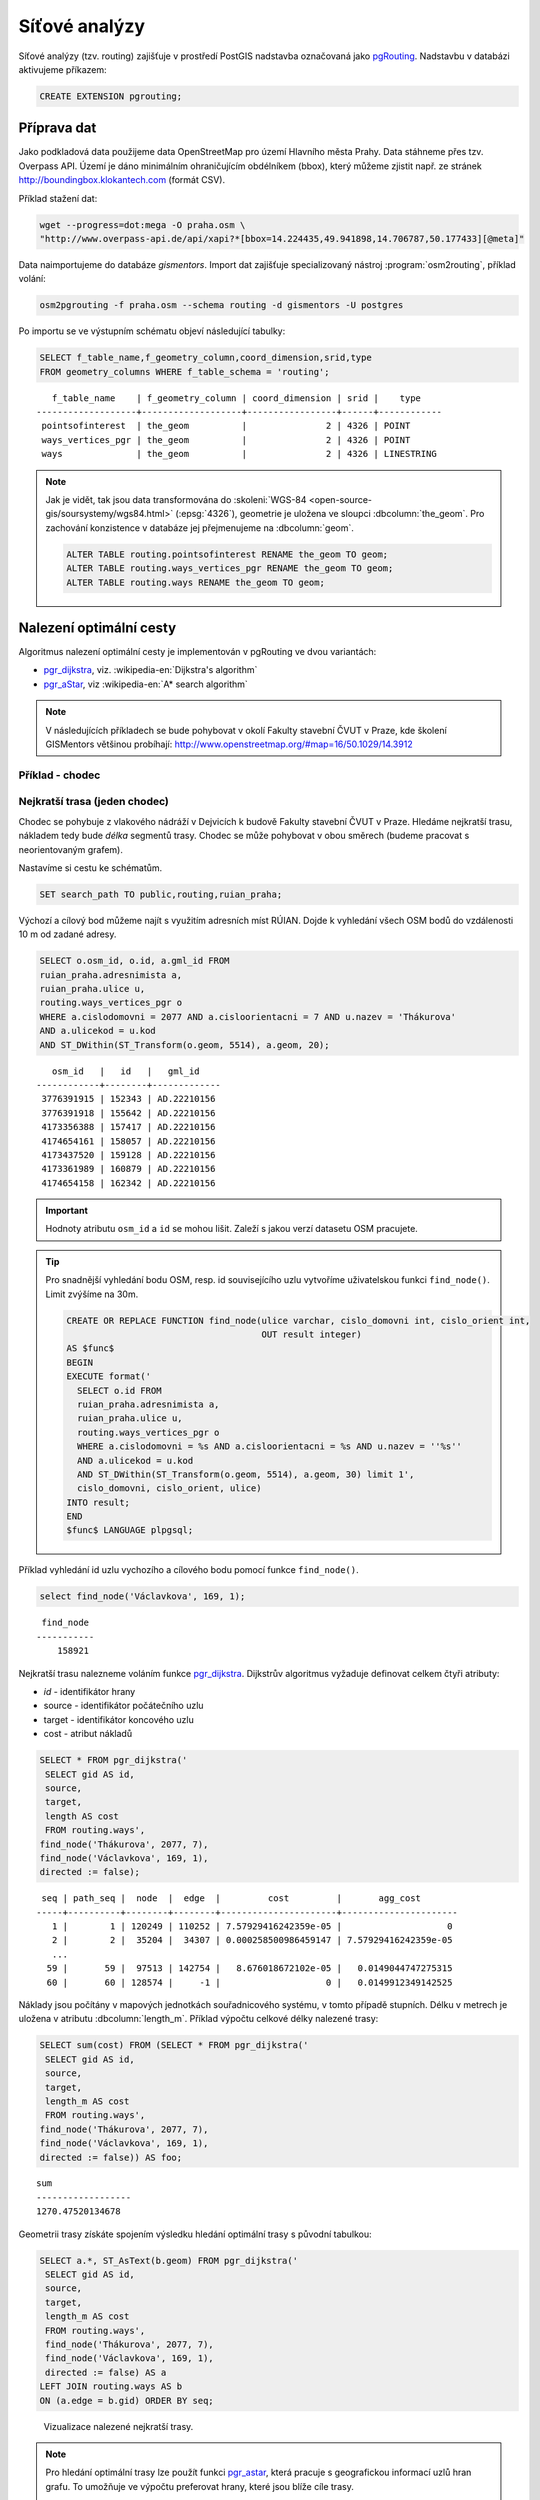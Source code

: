 Síťové analýzy
==============

Síťové analýzy (tzv. routing) zajišťuje v prostředí PostGIS nadstavba
označovaná jako `pgRouting <http://pgrouting.org/>`__. Nadstavbu v
databázi aktivujeme příkazem:

.. code-block:: sql

   CREATE EXTENSION pgrouting;

Příprava dat
------------

Jako podkladová data použijeme data OpenStreetMap pro území Hlavního
města Prahy. Data stáhneme přes tzv. Overpass API. Území je dáno
minimálním ohraničujícím obdélníkem (bbox), který můžeme zjistit
např. ze stránek http://boundingbox.klokantech.com (formát CSV).

Příklad stažení dat:

.. code-block:: bash
                
   wget --progress=dot:mega -O praha.osm \
   "http://www.overpass-api.de/api/xapi?*[bbox=14.224435,49.941898,14.706787,50.177433][@meta]"

Data naimportujeme do databáze *gismentors*. Import dat zajišťuje
specializovaný nástroj :program:`osm2routing`, příklad volání:

.. code-block:: bash

   osm2pgrouting -f praha.osm --schema routing -d gismentors -U postgres

Po importu se ve výstupním schématu objeví následující tabulky:

.. code-block:: sql

   SELECT f_table_name,f_geometry_column,coord_dimension,srid,type
   FROM geometry_columns WHERE f_table_schema = 'routing';

::
   
      f_table_name    | f_geometry_column | coord_dimension | srid |    type    
   -------------------+-------------------+-----------------+------+------------
    pointsofinterest  | the_geom          |               2 | 4326 | POINT
    ways_vertices_pgr | the_geom          |               2 | 4326 | POINT
    ways              | the_geom          |               2 | 4326 | LINESTRING

.. note:: Jak je vidět, tak jsou data transformována do
          :skoleni:`WGS-84 <open-source-gis/soursystemy/wgs84.html>`
          (:epsg:`4326`), geometrie je uložena ve sloupci
          :dbcolumn:`the_geom`. Pro zachování konzistence v databáze
          jej přejmenujeme na :dbcolumn:`geom`.

          .. code-block:: sql

             ALTER TABLE routing.pointsofinterest RENAME the_geom TO geom;
             ALTER TABLE routing.ways_vertices_pgr RENAME the_geom TO geom;
             ALTER TABLE routing.ways RENAME the_geom TO geom;

Nalezení optimální cesty
------------------------

Algoritmus nalezení optimální cesty je implementován v pgRouting ve
dvou variantách:

* `pgr_dijkstra
  <https://docs.pgrouting.org/latest/en/pgr_dijkstra.html>`__,
  viz. :wikipedia-en:`Dijkstra's algorithm`
* `pgr_aStar
  <https://docs.pgrouting.org/latest/en/pgr_aStar.html>`__,
  viz :wikipedia-en:`A* search algorithm`

.. note:: V následujících příkladech se bude pohybovat v okolí Fakulty stavební
   ČVUT v Praze, kde školení GISMentors většinou probíhají:
   http://www.openstreetmap.org/#map=16/50.1029/14.3912

Příklad - chodec
^^^^^^^^^^^^^^^^

Nejkratší trasa (jeden chodec)
^^^^^^^^^^^^^^^^^^^^^^^^^^^^^^

Chodec se pohybuje z vlakového nádráží v Dejvicích k budově Fakulty
stavební ČVUT v Praze. Hledáme nejkratší trasu, nákladem tedy bude
*délka* segmentů trasy. Chodec se může pohybovat v obou směrech
(budeme pracovat s neorientovaným grafem).

Nastavíme si cestu ke schématům.

.. code-block:: sql
   
   SET search_path TO public,routing,ruian_praha;

Výchozí a cílový bod můžeme najít s využitím adresních míst
RÚIAN. Dojde k vyhledání všech OSM bodů do vzdálenosti 10 m od zadané
adresy.

.. code-block:: sql

   SELECT o.osm_id, o.id, a.gml_id FROM 
   ruian_praha.adresnimista a, 
   ruian_praha.ulice u, 
   routing.ways_vertices_pgr o 
   WHERE a.cislodomovni = 2077 AND a.cisloorientacni = 7 AND u.nazev = 'Thákurova' 
   AND a.ulicekod = u.kod 
   AND ST_DWithin(ST_Transform(o.geom, 5514), a.geom, 20);

::

      osm_id   |   id   |   gml_id    
   ------------+--------+-------------
    3776391915 | 152343 | AD.22210156
    3776391918 | 155642 | AD.22210156
    4173356388 | 157417 | AD.22210156
    4174654161 | 158057 | AD.22210156
    4173437520 | 159128 | AD.22210156
    4173361989 | 160879 | AD.22210156
    4174654158 | 162342 | AD.22210156

.. important:: Hodnoty atributu ``osm_id`` a ``id`` se mohou
   lišit. Zaleží s jakou verzí datasetu OSM pracujete.
          
.. tip:: Pro snadnější vyhledání bodu OSM, resp. id souvisejícího uzlu
         vytvoříme uživatelskou funkci ``find_node()``. Limit zvýšíme na 30m.

         .. code-block:: sql

             CREATE OR REPLACE FUNCTION find_node(ulice varchar, cislo_domovni int, cislo_orient int, 
                                                  OUT result integer)
             AS $func$
             BEGIN
             EXECUTE format('
               SELECT o.id FROM
               ruian_praha.adresnimista a,
               ruian_praha.ulice u,
               routing.ways_vertices_pgr o
               WHERE a.cislodomovni = %s AND a.cisloorientacni = %s AND u.nazev = ''%s''
               AND a.ulicekod = u.kod
               AND ST_DWithin(ST_Transform(o.geom, 5514), a.geom, 30) limit 1',
               cislo_domovni, cislo_orient, ulice)
             INTO result;
             END
             $func$ LANGUAGE plpgsql;

Příklad vyhledání id uzlu vychozího a cílového bodu pomocí funkce ``find_node()``.

.. code-block:: sql

   select find_node('Václavkova', 169, 1);
   
::

     find_node 
    -----------
        158921

Nejkratší trasu nalezneme voláním funkce `pgr_dijkstra
<http://docs.pgrouting.org/latest/en/src/dijkstra/doc/pgr_dijkstra.html>`__. Dijkstrův
algoritmus vyžaduje definovat celkem čtyři atributy:

* `id` - identifikátor hrany
* source - identifikátor počátečního uzlu
* target - identifikátor koncového uzlu
* cost - atribut nákladů

.. code-block:: sql
                
   SELECT * FROM pgr_dijkstra('
    SELECT gid AS id,
    source,
    target,
    length AS cost
    FROM routing.ways',
   find_node('Thákurova', 2077, 7),
   find_node('Václavkova', 169, 1),
   directed := false);

::

    seq | path_seq |  node  |  edge  |         cost         |       agg_cost
   -----+----------+--------+--------+----------------------+----------------------
      1 |        1 | 120249 | 110252 | 7.57929416242359e-05 |                    0
      2 |        2 |  35204 |  34307 | 0.000258500986459147 | 7.57929416242359e-05
      ...
     59 |       59 |  97513 | 142754 |   8.676018672102e-05 |   0.0149044747275315
     60 |       60 | 128574 |     -1 |                    0 |   0.0149912349142525

Náklady jsou počítány v mapových jednotkách souřadnicového systému, v
tomto případě stupních. Délku v metrech je uložena v atributu
:dbcolumn:`length_m`. Příklad výpočtu celkové délky nalezené trasy:

.. code-block:: sql
                          
   SELECT sum(cost) FROM (SELECT * FROM pgr_dijkstra('
    SELECT gid AS id,
    source,
    target,
    length_m AS cost
    FROM routing.ways',
   find_node('Thákurova', 2077, 7),
   find_node('Václavkova', 169, 1),
   directed := false)) AS foo;

::
             
   sum        
   ------------------
   1270.47520134678

Geometrii trasy získáte spojením výsledku hledání optimální trasy s
původní tabulkou:

.. code-block:: sql
                         
   SELECT a.*, ST_AsText(b.geom) FROM pgr_dijkstra('
    SELECT gid AS id,
    source,
    target,
    length_m AS cost
    FROM routing.ways',
    find_node('Thákurova', 2077, 7),
    find_node('Václavkova', 169, 1),
    directed := false) AS a
   LEFT JOIN routing.ways AS b
   ON (a.edge = b.gid) ORDER BY seq;

.. figure:: ../images/route-single.png
   
   Vizualizace nalezené nejkratší trasy.

.. note:: Pro hledání optimální trasy lze použít funkci `pgr_astar
  <http://docs.pgrouting.org/latest/en/src/astar/doc/pgr_astar.html#description>`__,
  která pracuje s geografickou informací uzlů hran grafu. To umožňuje
  ve výpočtu preferovat hrany, které jsou blíže cíle trasy.

  .. code-block:: sql

     SELECT * FROM pgr_astar('
      SELECT gid AS id,
      source,
      target,
      length_m AS cost,
      x1, y1, x2, y2
      FROM routing.ways',
      find_node('Thákurova', 2077, 7),
      find_node('Václavkova', 169, 1),
      directed := false);

Nejkratší trasa (více chodců, jeden cíl)
^^^^^^^^^^^^^^^^^^^^^^^^^^^^^^^^^^^^^^^^

Chodci se pohybují ze stanice metra Hradčanská, vlakového nádraží
Dejvice k budově Fakulty stavební ČVUT v Praze.

.. code-block:: sql

      
   SELECT find_node('Dejvická', 184, 4);

::

     find_node 
    -----------
        48313

.. code-block:: sql
                
   SELECT * FROM pgr_dijkstra('
    SELECT gid AS id,
    source,
    target,
    length_m AS cost
    FROM routing.ways',
    ARRAY[find_node('Dejvická', 184, 4),
          find_node('Václavkova', 169, 1)],
    find_node('Thákurova', 2077, 7, 'routing.ways_vertices_pgr'),
    directed := false);

.. figure:: ../images/route-multi.png

   Vizualizace nalezených nejkratších cest.

Nejrychlejší trasa (více chodců a cílů)
^^^^^^^^^^^^^^^^^^^^^^^^^^^^^^^^^^^^^^^

Chodci vycházejí od budovy Fakulty stavební ČVUT v Praze a ze stanice
Hradčanská. Cílem jsou vlakové nádraží Dejvice a tramvajová zastávka
Hradčanské náměstí. Rychlost pohybu chodců uvažujeme 1,2 m/s.

.. code-block:: sql

   SELECT find_node('Malostranské náměstí', 37, 23);
   
::

     find_node 
    -----------
          7304
   
.. code-block:: sql
                
   SELECT * FROM pgr_dijkstra('
    SELECT gid AS id,
    source,
    target,
    length_m / 1.2 / 60 AS cost
    FROM routing.ways',
   ARRAY[find_node('Thákurova', 2077, 7), find_node('Dejvická', 184, 4)],
   ARRAY[find_node('Václavkova', 169, 1), find_node('Malostranské náměstí', 37, 23)],
   directed := false);

Časovou náročnost tras získáme následujícím příkazem (náklady v
minutách):

   .. code-block:: sql

      SELECT start_vid, end_vid, agg_cost FROM pgr_dijkstra('
       SELECT gid AS id,
       source,
       target,
       length_m / 1.2 / 60 AS cost
       FROM routing.ways',
       ARRAY[find_node('Thákurova', 2077, 7), find_node('Dejvická', 184, 4)],
       ARRAY[find_node('Václavkova', 169, 1), find_node('Malostranské náměstí', 37, 23)],
       directed := false)
      WHERE edge=-1 ORDER BY agg_cost;

   ::

       start_vid | end_vid |     agg_cost     
      -----------+---------+------------------
           42531 |  120249 | 5.02036761819399
          128574 |  120249 | 17.6454889075942
           42531 |   22516 | 22.9976299203542
          128574 |   22516 | 36.7067900923121

.. tip:: Agregované náklady vrací přímo funkce `pgr_dijkstraCost
   <http://docs.pgrouting.org/latest/en/src/dijkstra/doc/pgr_dijkstraCost.html>`__,
   příklad:

   .. code-block:: sql

      SELECT * FROM pgr_dijkstraCost('
       SELECT gid AS id,
       source,
       target,
       length_m / 1.2 / 60 AS cost
       FROM routing.ways',
       ARRAY[find_node('Thákurova', 2077, 7), find_node('Dejvická', 184, 4)],
       ARRAY[find_node('Václavkova', 169, 1), find_node('Malostranské náměstí', 37, 23)],
       directed := false)
      ORDER BY agg_cost;

Příklad - automobil
^^^^^^^^^^^^^^^^^^^

Na rozdíl od chodce uvažujeme náklady ve směru (:dbcolumn:`cost`) a
proti směru (:dbcolumn:`reverse_cost`) hrany. V případě obousměrných
komunikací jsou oba náklady kladné, přičemž se ale mohou lišit. U
jednosměrných komunikací jeden z nákladů nabývá záporné hodnoty.

V našem případě se bude vozidlo pohybovat z Letiště Václava Havla k
historické budově Hlavní nádraží.

.. code-block:: sql

   select find_node('Aviatická', 1017, 2);
   
::

     find_node 
    -----------
        153103

.. code-block:: sql

   SELECT find_node('Wilsonova', 300, 8);

::

     find_node 
    -----------
        107098

Nejkratší trasa
^^^^^^^^^^^^^^^

.. code-block:: sql

   SELECT a.*, b.geom AS geom FROM pgr_dijkstra('
    SELECT gid AS id,
    source,
    target,
    CASE WHEN cost > 0 THEN length_m ELSE -1 END AS cost,
    CASE WHEN reverse_cost > 0 THEN length_m ELSE -1 END AS reverse_cost
    FROM routing.ways',
    find_node('Aviatická', 1017, 2),
    find_node('Wilsonova', 300, 8),
    directed := true) AS a
   LEFT JOIN routing.ways AS b
   ON (a.edge = b.gid) ORDER BY seq;

Nejrychlejší trasa
^^^^^^^^^^^^^^^^^^

Před samotným výpočtem pro jednotlivé typy komunikací nastavíme
odpovídající maximální dovolené rychlosti. Na základě toho budou poté
určeny náklady pohybu v časových jednotkách. Náklady v atributu
:dbcolumn:`cost_s` jsou uvedeny v sekundách.

Příklad úpravy časových nákladu podle typu komunikace:

.. code-block:: sql

   ALTER TABLE routing.configuration ADD COLUMN penalty FLOAT;
   UPDATE routing.configuration SET penalty=100;
   UPDATE routing.configuration SET penalty=0.8 WHERE tag_key = 'highway' AND
    tag_value IN ('secondary', 'secondary_link',
                  'tertiary', 'tertiary_link');
   UPDATE routing.configuration SET penalty=0.6 WHERE tag_key = 'highway' AND
    tag_value IN ('primary','primary_link');
   UPDATE routing.configuration SET penalty=0.4 WHERE tag_key = 'highway' AND
    tag_value IN ('trunk','trunk_link');
   UPDATE routing.configuration SET penalty=0.3 WHERE tag_key = 'highway' AND
    tag_value IN ('motorway','motorway_junction','motorway_link');

.. todo:: Přepsat, aby se blížilo realitě.
             
.. code-block:: sql
                
   SELECT a.*, b.geom AS geom FROM pgr_dijkstra('
    SELECT gid AS id,
    source,
    target,
    cost_s * penalty AS cost,
    reverse_cost_s * penalty AS reverse_cost
    FROM routing.ways JOIN routing.configuration
    USING (tag_id)',
    find_node('Aviatická', 1017, 2),
    find_node('Wilsonova', 300, 8),
    directed := true) AS a
   LEFT JOIN routing.ways AS b
   ON (a.edge = b.gid) ORDER BY seq;

.. tip:: Po zavedení penalizace bude nejkratší trasa pro automobil
   věrohodnější:

   .. todo:: penalizace
                   
   .. code-block:: sql
                   
      SELECT a.*, b.geom AS geom FROM pgr_dijkstra('
       SELECT gid AS id,
       source,
       target,
       CASE WHEN cost > 0 THEN length_m ELSE -1 END AS cost,
       CASE WHEN reverse_cost > 0 THEN length_m ELSE -1 END AS reverse_cost
       FROM routing.ways JOIN routing.configuration
       USING (tag_id)',
       find_node('Aviatická', 1017, 2),
       find_node('Wilsonova', 300, 8),
       directed := true) AS a
      LEFT JOIN routing.ways AS b
      ON (a.edge = b.gid) ORDER BY seq;

.. figure:: ../images/route-auto.png

   Porovnání nejkratší (červeně) a nejrychlejší (modře) trasy z
   Letiště Václava Havla na Hlavní nádraží.

Servisní síť
------------

Častou operací v síťových analýzách je výpočet servisní sítě. Zajímá
nás, kam je možné se v rámci sítě dostat do určitého času. V našem
případě nastavíme 300 sekund.

Upravíme penalizaci pro průchod, aby se více blížil realitě. Budeme
uvažovat, že můžeme jet kdekoli jen o něco málo pomaleji než po
hlavních silnicích a zásadně zvýhodníme jen dálnice.

.. code-block:: sql

   UPDATE routing.configuration SET penalty=1.2;
   UPDATE routing.configuration SET penalty=1.0 WHERE tag_key = 'highway' AND
    tag_value IN ('secondary', 'secondary_link', 'tertiary', 'tertiary_link');
   UPDATE routing.configuration SET penalty=1.0 WHERE tag_key = 'highway' AND
    tag_value IN ('primary','primary_link');
   UPDATE routing.configuration SET penalty=1.0 WHERE tag_key = 'highway' AND
    tag_value IN ('trunk','trunk_link');
   UPDATE routing.configuration SET penalty=0.8 WHERE tag_key = 'highway' AND
    tag_value IN ('motorway','motorway_junction','motorway_link'); 

.. code-block:: sql
                
   SELECT a.*, b.geom AS geom FROM pgr_drivingDistance('
    SELECT gid AS id,
    source,
    target,
    cost_s * penalty AS cost,
    reverse_cost_s * penalty AS reverse_cost
    FROM routing.ways JOIN routing.configuration
    USING (tag_id)',
    find_node('Thákurova', 2077, 7, 'routing.ways_vertices_pgr'),
    300,
    directed := true) AS a
   LEFT JOIN routing.ways AS b
   ON (a.edge = b.gid) ORDER BY seq;

      
.. figure:: ../images/route-distance.png

   Servisní síť z vybraného místa.

.. note:: Algoritmus má limity, které jsme zatím podrobně netestovali,
   přesto pro určení přibližného servisního území (sítě) může posloužit.

Cesta obchodního cestujícího
----------------------------

Vyjíždíme z Dejvic (Thákurova 2077/7). Chceme se cestou zastavit na
výstavišti v Holešovicích (U Výstaviště, 1286/21), v Europarku
(Černokostelecká 128/161) a na Andělu (Plzeňská 344/1) a pak dojet zpátky
do Dejvic. Algoritimus naplánuje cestu tak, abychom navštívili každé
místo pouze jednou a urazili cestu s nejmenšími náklady.

.. code-block:: sql

   SELECT find_node('Thákurova', 2077, 7);
   SELECT find_node('U Výstaviště', 1286, 21);
   SELECT find_node('Černokostelecká', 128, 161);
   SELECT find_node('Plzeňská', 344, 1);

::

   60880
   41489
   109366
   161370

Využití vzdálenosti po síti
^^^^^^^^^^^^^^^^^^^^^^^^^^^

Navržená cesta je přes zastávky Anděl, Europark, Holešovice.

.. code-block:: sql

   SELECT * FROM pgr_TSP(
       $$
       SELECT * FROM pgr_dijkstraCostMatrix(
           'SELECT gid as id, source, target, cost, reverse_cost FROM routing.ways',
           (SELECT array_agg(id) FROM routing.ways_vertices_pgr WHERE id IN
           (60880, 41489, 109366, 161370)),
           directed := false
       )
       $$,
       start_id := 60880,
       randomize := false
   );

::

    seq |  node  |        cost        |      agg_cost      
   -----+--------+--------------------+--------------------
      1 |  12333 | 0.0484455749225172 |                  0
      2 | 116748 |  0.148717683986367 | 0.0484455749225172
      3 | 144884 |  0.133988564693275 |  0.197163258908885
      4 |   7436 | 0.0443240851172554 |   0.33115182360216
      5 |  12333 |                  0 |  0.375475908719415

.. tip:: S využitím :dbcolumn:`cost_s` a :dbcolumn:`reverse_cost_s`
   spočítejte náklady v sekundách.

Využití euklidovské vzdálenosti
^^^^^^^^^^^^^^^^^^^^^^^^^^^^^^^

K dispozici je také výpočet cesty obchodního cestujícího, která
využívá pouze euklidovský prostor. Tento výpočet je sice méně přesný,
ale měl by být o dost rychlejší, zejména v případě většího počtu míst.
Rychlost jsme netestovali.

Navržená cesta je přes Anděla, Holešovice a Europark. Tedy jinak než
v případě předchozího algoritmu.

.. code-block:: sql

   SELECT * FROM pgr_eucledianTSP('SELECT *
   FROM (
     SELECT DISTINCT id AS source_id,
                       ST_X(geom) AS x,
                       ST_Y(geom) AS y FROM routing.ways_vertices_pgr
             WHERE id IN (60880, 41489, 109366, 161370)
   ) t
   ORDER BY
   CASE source_id
     WHEN 60880 THEN 1 
     WHEN 41489 THEN 2
     WHEN 109366 THEN 3
     WHEN 161370 THEN 4  
    END');

::

     seq | node |         cost          |      agg_cost      
    -----+------+-----------------------+--------------------
       1 |    1 |    0.0382006302085469 |                  0
       2 |    4 |    0.0462512161967639 | 0.0382006302085469
       3 |    2 |     0.117270931512459 | 0.0844518464053108
       4 |    3 | 4.64686056594346e-310 |   0.20172277791777
       5 |    1 |                     0 |   0.20172277791777


Vytvoření sítě
--------------

Ne vždy je možné pracovat se sítí postavenou nad daty OSM. 
Pokud máme vlastní síť, můžeme se pokusit vybudovat graf nad ní.

Příprava dat
^^^^^^^^^^^^

Pokud nemáme data připravena pro síťové analýzy, např. nám chybí uzly
v místech křížení silnic, pak je nutné před vlastním vybudováním grafu
realizovat úpravu dat.

K dispozici je funce `pgr_nodeNetwork
<http://docs.pgrouting.org/latest/en/pgr_nodeNetwork.html>`__,
která dokáže doplnit uzly v místech křížení, případně dotáhnout linie
k jiným liniím, v případě nedotahů.

V případě, že funkce selže, jako v následujícím ukázce nad ulicemi
Prahy, můžeme zkusit alternativní postup popsaný dále.

.. code-block:: sql

   SELECT pgr_nodeNetwork('ruian_praha.ulice', 1, 'ogc_fid', 'geom');
   
::
  
   ERROR:  line_locate_point: 1st arg isn't a line
   CONTEXT:  SQL statement "create temp table inter_loc on commit drop as ( select * from (
        (select l1id, l2id, st_linelocatepoint(line,source) as locus from intergeom)
         union
        (select l1id, l2id, st_linelocatepoint(line,target) as locus from intergeom)) as foo
        where locus<>0 and locus<>1)"
   PL/pgSQL function pgr_nodenetwork(text,double precision,text,text,text,text,boolean) line 191 at EXECUTE   
   
Alternativní způsob využívá běžných nástrojů PostGIS a snahu o
vytvoření multilinie agregací z existující kolekce linií.

.. code-block:: sql

 CREATE TABLE ulice_noded AS
 SELECT d.path[1], geom FROM (
   SELECT ST_Union(geom) g FROM ruian_praha.ulice
 ) dta
 , ST_Dump(g) d;

Vytvoření grafu
^^^^^^^^^^^^^^^

Před vytvořením grafu, který realizuje funkce `pgr_createTopology
<http://docs.pgrouting.org/latest/en/pgr_createTopology.html>`__,
je nutné přidat sloupce :dbcolumn:`source` a :dbcolumn:`target`, kam jsou zapsány
identifikátory uzlů.

Vhodné je také vytvořit primární klíč a indexovat geometrii.

.. code-block:: sql

 ALTER TABLE ulice_noded ADD PRIMARY KEY (path);
 CREATE INDEX ON ulice_noded USING gist(geom);
 ALTER TABLE ulice_noded ADD COLUMN "source" integer;
 ALTER TABLE ulice_noded ADD COLUMN "target" integer;

Graf se vytvoří pomocí funkce ``pgr_createTopology()``, kde se zadají
názvy sloupců s geometrií, id a sloupce pro zápis id nodů
(:dbcolumn:`source`, :dbcolumn:`target`). Hodnota 1 ve funkci
představuje toleranci pro tvorbu grafu (v mapových jednotkách, tj. v
našem případě jde o 1 metr).
 
.. code-block:: sql

 SELECT pgr_createTopology('ulice_noded', 1, 'geom', 'path', 'source', 'target');

Na závěr je vhodné ohodnotit graf pomocí např. délky úseků.

.. code-block:: sql

 ALTER TABLE ulice_noded ADD COLUMN length FLOAT;
 UPDATE ulice_noded SET length = ST_Length(geom);
   
Další materiály
---------------

* http://workshop.pgrouting.org
